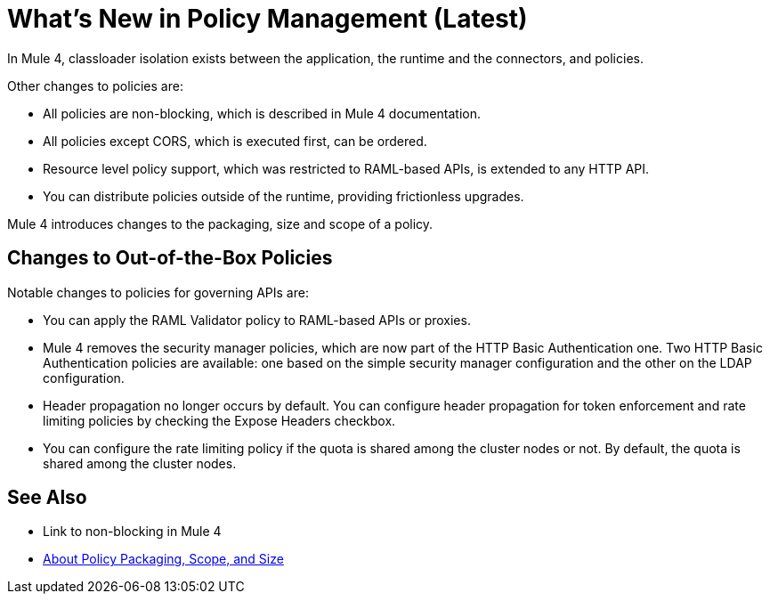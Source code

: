 = What's New in Policy Management (Latest)

In Mule 4, classloader isolation exists between the application, the runtime and the connectors, and policies. 

Other changes to policies are:

* All policies are non-blocking, which is described in Mule 4 documentation. 
* All policies except CORS, which is executed first, can be ordered. 
* Resource level policy support, which was restricted to RAML-based APIs, is extended to any HTTP API. 
* You can distribute policies outside of the runtime, providing frictionless upgrades.

Mule 4 introduces changes to the packaging, size and scope of a policy.

== Changes to Out-of-the-Box Policies

Notable changes to policies for governing APIs are:

// Expose Headers might change to Propagate Headers

* You can apply the RAML Validator policy to RAML-based APIs or proxies. 
* Mule 4 removes the security manager policies, which are now part of the HTTP Basic Authentication one. Two HTTP Basic Authentication policies are available: one based on the simple security manager configuration and the other on the LDAP configuration. 
* Header propagation no longer occurs by default. You can configure header propagation for token enforcement and rate limiting policies by checking the Expose Headers checkbox. 
* You can configure the rate limiting policy if the quota is shared among the cluster nodes or not. By default, the quota is shared among the cluster nodes.

// In release notes, add the throttling policy is not supported in EA.

== See Also

* Link to non-blocking in Mule 4
* link:/api-manager/policy-scope-size-concept[About Policy Packaging, Scope, and Size]
